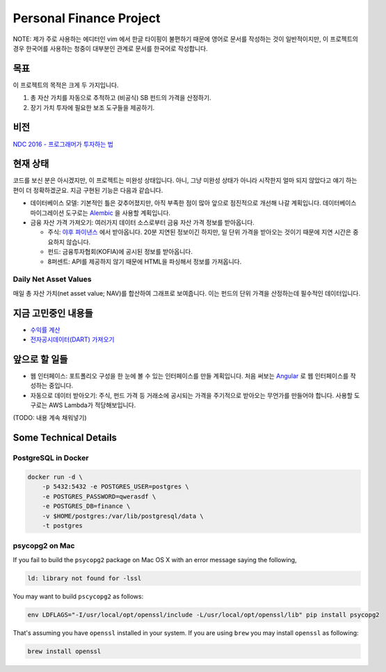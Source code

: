 Personal Finance Project
========================

.. image:: https://travis-ci.org/suminb/finance.svg?branch=develop
   :target: https://travis-ci.org/suminb/finance

.. image:: https://coveralls.io/repos/github/suminb/finance/badge.svg?branch=develop
   :target: https://coveralls.io/github/suminb/finance?branch=develop

NOTE: 제가 주로 사용하는 에디터인 vim 에서 한글 타이핑이 불편하기 때문에 영어로
문서를 작성하는 것이 일반적이지만, 이 프로젝트의 경우 한국어를 사용하는 청중이
대부분인 관계로 문서를 한국어로 작성합니다.


목표
----
이 프로젝트의 목적은 크게 두 가지입니다.

#. 총 자산 가치를 자동으로 추적하고 (비공식) SB 펀드의 가격을 산정하기.
#. 장기 가치 투자에 필요한 보조 도구들을 제공하기.


비전
----
`NDC 2016 - 프로그래머가 투자하는 법 <http://www.slideshare.net/suminb/how-programmers-invest>`_


현재 상태
---------
코드를 보신 분은 아시겠지만, 이 프로젝트는 미완성 상태입니다. 아니, 그냥 미완성
상태가 아니라 시작한지 얼마 되지 않았다고 얘기 하는편이 더 정확하겠군요. 지금
구현된 기능은 다음과 같습니다.

* 데이터베이스 모델: 기본적인 틀은 갖추어졌지만, 아직 부족한 점이 많아 앞으로 점진적으로 개선해 나갈 계획입니다. 데이터베이스 마이그레이션 도구로는 `Alembic <https://pypi.python.org/pypi/Flask-Alembic>`_ 을 사용할 계획입니다.

* 금융 자산 가격 가져오기: 여러가지 데이터 소스로부터 금융 자산 가격 정보를 받아옵니다.

  * 주식: `야후 파이낸스 <http://finance.yahoo.com>`_ 에서 받아옵니다. 20분 지연된 정보이긴 하지만, 일 단위 가격을 받아오는 것이기 때문에 지연 시간은 중요하지 않습니다.
  * 펀드: 금융투자협회(KOFIA)에 공시된 정보를 받아옵니다.
  * 8퍼센트: API를 제공하지 않기 때문에 HTML을 파싱해서 정보를 가져옵니다.


Daily Net Asset Values
**********************

매일 총 자산 가치(net asset value; NAV)를 합산하여 그래프로 보여줍니다. 이는 펀드의 단위 가격을 산정하는데 필수적인 데이터입니다.

.. figure:: http://s33.postimg.org/duyhsnxrz/net_worth.png
    :align: center
    :alt: Daily net asset values


지금 고민중인 내용들
--------------------
* `수익률 계산 <https://github.com/suminb/finance/wiki/%EC%88%98%EC%9D%B5%EB%A5%A0-%EA%B3%84%EC%82%B0>`_
* `전자공시데이터(DART) 가져오기 <https://github.com/suminb/finance/issues/1>`_


앞으로 할 일들
--------------
* 웹 인터페이스: 포트폴리오 구성을 한 눈에 볼 수 있는 인터페이스를 만들 계획입니다. 처음 써보는 `Angular <https://angular.io/docs/ts/latest/>`_ 로 웹 인터페이스를 작성하는 중입니다.
* 자동으로 데이터 받아오기: 주식, 펀드 가격 등 거래소에 공시되는 가격을 주기적으로 받아오는 무언가를 만들어야 합니다. 사용할 도구로는 AWS Lambda가 적당해보입니다.

(TODO: 내용 계속 채워넣기)

Some Technical Details
----------------------

PostgreSQL in Docker
********************

.. code::

    docker run -d \
        -p 5432:5432 -e POSTGRES_USER=postgres \
        -e POSTGRES_PASSWORD=qwerasdf \
        -e POSTGRES_DB=finance \
        -v $HOME/postgres:/var/lib/postgresql/data \
        -t postgres

psycopg2 on Mac
***************

If you fail to build the ``psycopg2`` package on Mac OS X with an error
message saying the following,

.. code::

    ld: library not found for -lssl

You may want to build ``pscycopg2`` as follows:

.. code::

    env LDFLAGS="-I/usr/local/opt/openssl/include -L/usr/local/opt/openssl/lib" pip install psycopg2

That's assuming you have ``openssl`` installed in your system. If you are
using ``brew`` you may install ``openssl`` as following:

.. code::

    brew install openssl


